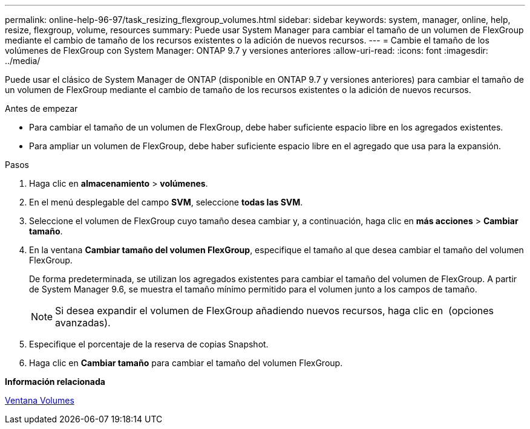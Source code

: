 ---
permalink: online-help-96-97/task_resizing_flexgroup_volumes.html 
sidebar: sidebar 
keywords: system, manager, online, help, resize, flexgroup, volume, resources 
summary: Puede usar System Manager para cambiar el tamaño de un volumen de FlexGroup mediante el cambio de tamaño de los recursos existentes o la adición de nuevos recursos. 
---
= Cambie el tamaño de los volúmenes de FlexGroup con System Manager: ONTAP 9.7 y versiones anteriores
:allow-uri-read: 
:icons: font
:imagesdir: ../media/


[role="lead"]
Puede usar el clásico de System Manager de ONTAP (disponible en ONTAP 9.7 y versiones anteriores) para cambiar el tamaño de un volumen de FlexGroup mediante el cambio de tamaño de los recursos existentes o la adición de nuevos recursos.

.Antes de empezar
* Para cambiar el tamaño de un volumen de FlexGroup, debe haber suficiente espacio libre en los agregados existentes.
* Para ampliar un volumen de FlexGroup, debe haber suficiente espacio libre en el agregado que usa para la expansión.


.Pasos
. Haga clic en *almacenamiento* > *volúmenes*.
. En el menú desplegable del campo *SVM*, seleccione *todas las SVM*.
. Seleccione el volumen de FlexGroup cuyo tamaño desea cambiar y, a continuación, haga clic en *más acciones* > *Cambiar tamaño*.
. En la ventana *Cambiar tamaño del volumen FlexGroup*, especifique el tamaño al que desea cambiar el tamaño del volumen FlexGroup.
+
De forma predeterminada, se utilizan los agregados existentes para cambiar el tamaño del volumen de FlexGroup. A partir de System Manager 9.6, se muestra el tamaño mínimo permitido para el volumen junto a los campos de tamaño.

+
[NOTE]
====
Si desea expandir el volumen de FlexGroup añadiendo nuevos recursos, haga clic en image:../media/advanced_options.gif[""] (opciones avanzadas).

====
. Especifique el porcentaje de la reserva de copias Snapshot.
. Haga clic en *Cambiar tamaño* para cambiar el tamaño del volumen FlexGroup.


*Información relacionada*

xref:reference_volumes_window.adoc[Ventana Volumes]
